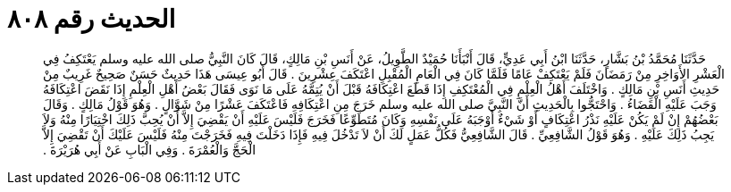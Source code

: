 
= الحديث رقم ٨٠٨

[quote.hadith]
حَدَّثَنَا مُحَمَّدُ بْنُ بَشَّارٍ، حَدَّثَنَا ابْنُ أَبِي عَدِيٍّ، قَالَ أَنْبَأَنَا حُمَيْدٌ الطَّوِيلُ، عَنْ أَنَسِ بْنِ مَالِكٍ، قَالَ كَانَ النَّبِيُّ صلى الله عليه وسلم يَعْتَكِفُ فِي الْعَشْرِ الأَوَاخِرِ مِنْ رَمَضَانَ فَلَمْ يَعْتَكِفْ عَامًا فَلَمَّا كَانَ فِي الْعَامِ الْمُقْبِلِ اعْتَكَفَ عِشْرِينَ ‏.‏ قَالَ أَبُو عِيسَى هَذَا حَدِيثٌ حَسَنٌ صَحِيحٌ غَرِيبٌ مِنْ حَدِيثِ أَنَسِ بْنِ مَالِكٍ ‏.‏ وَاخْتَلَفَ أَهْلُ الْعِلْمِ فِي الْمُعْتَكِفِ إِذَا قَطَعَ اعْتِكَافَهُ قَبْلَ أَنْ يُتِمَّهُ عَلَى مَا نَوَى فَقَالَ بَعْضُ أَهْلِ الْعِلْمِ إِذَا نَقَضَ اعْتِكَافَهُ وَجَبَ عَلَيْهِ الْقَضَاءُ ‏.‏ وَاحْتَجُّوا بِالْحَدِيثِ أَنَّ النَّبِيَّ صلى الله عليه وسلم خَرَجَ مِنِ اعْتِكَافِهِ فَاعْتَكَفَ عَشْرًا مِنْ شَوَّالٍ ‏.‏ وَهُوَ قَوْلُ مَالِكٍ ‏.‏ وَقَالَ بَعْضُهُمْ إِنْ لَمْ يَكُنْ عَلَيْهِ نَذْرُ اعْتِكَافٍ أَوْ شَيْءٌ أَوْجَبَهُ عَلَى نَفْسِهِ وَكَانَ مُتَطَوِّعًا فَخَرَجَ فَلَيْسَ عَلَيْهِ أَنْ يَقْضِيَ إِلاَّ أَنْ يُحِبَّ ذَلِكَ اخْتِيَارًا مِنْهُ وَلاَ يَجِبُ ذَلِكَ عَلَيْهِ ‏.‏ وَهُوَ قَوْلُ الشَّافِعِيِّ ‏.‏ قَالَ الشَّافِعِيُّ فَكُلُّ عَمَلٍ لَكَ أَنْ لاَ تَدْخُلَ فِيهِ فَإِذَا دَخَلْتَ فِيهِ فَخَرَجْتَ مِنْهُ فَلَيْسَ عَلَيْكَ أَنْ تَقْضِيَ إِلاَّ الْحَجَّ وَالْعُمْرَةَ ‏.‏ وَفِي الْبَابِ عَنْ أَبِي هُرَيْرَةَ ‏.‏